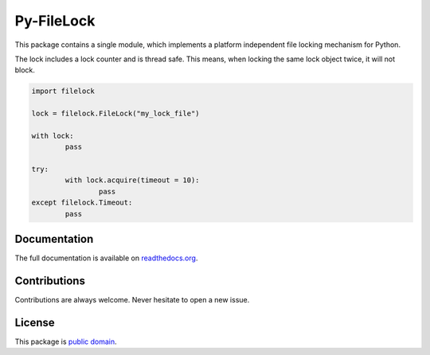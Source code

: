 Py-FileLock
===========

This package contains a single module, which implements a platform independent
file locking mechanism for Python.

The lock includes a lock counter and is thread safe. This means, when locking
the same lock object twice, it will not block.

.. code-block:: python

	import filelock

	lock = filelock.FileLock("my_lock_file")

	with lock:
		pass

	try:
		with lock.acquire(timeout = 10):
			pass
	except filelock.Timeout:
		pass


Documentation
-------------

The full documentation is available on
`readthedocs.org <https://filelock.readthedocs.org/>`_.


Contributions
-------------

Contributions are always welcome. Never hesitate to open a new issue.


License
-------

This package is `public domain <LICENSE.rst>`_.
